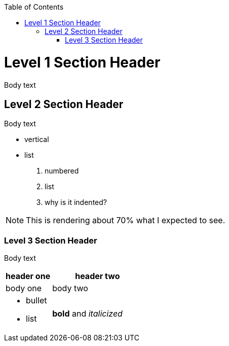 :doctype: book
:toclevels: 5
:sectnumlevels: 0
:sectanchors: 
:sectnums: |,all|



:toc:

<<<

=  Level 1 Section Header

Body text

== Level 2 Section Header

Body text

* vertical
* list

. numbered
. list
. why is it indented? 

NOTE: This is rendering about 70% what I expected to see.

=== Level 3 Section Header

Body text

[%header, cols="1,2"]
|====
| header one 
| header two

| body one
| body two

a| * bullet
* list

a| *bold* and _italicized_ 

|====
